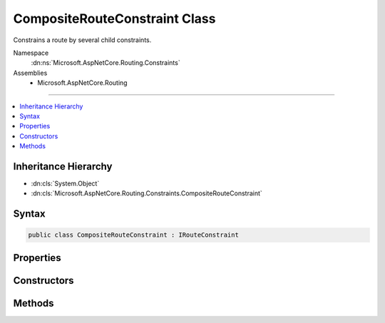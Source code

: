 

CompositeRouteConstraint Class
==============================






Constrains a route by several child constraints.


Namespace
    :dn:ns:`Microsoft.AspNetCore.Routing.Constraints`
Assemblies
    * Microsoft.AspNetCore.Routing

----

.. contents::
   :local:



Inheritance Hierarchy
---------------------


* :dn:cls:`System.Object`
* :dn:cls:`Microsoft.AspNetCore.Routing.Constraints.CompositeRouteConstraint`








Syntax
------

.. code-block:: csharp

    public class CompositeRouteConstraint : IRouteConstraint








.. dn:class:: Microsoft.AspNetCore.Routing.Constraints.CompositeRouteConstraint
    :hidden:

.. dn:class:: Microsoft.AspNetCore.Routing.Constraints.CompositeRouteConstraint

Properties
----------

.. dn:class:: Microsoft.AspNetCore.Routing.Constraints.CompositeRouteConstraint
    :noindex:
    :hidden:

    
    .. dn:property:: Microsoft.AspNetCore.Routing.Constraints.CompositeRouteConstraint.Constraints
    
        
    
        
        Gets the child constraints that must match for this constraint to match.
    
        
        :rtype: System.Collections.Generic.IEnumerable<System.Collections.Generic.IEnumerable`1>{Microsoft.AspNetCore.Routing.IRouteConstraint<Microsoft.AspNetCore.Routing.IRouteConstraint>}
    
        
        .. code-block:: csharp
    
            public IEnumerable<IRouteConstraint> Constraints
            {
                get;
            }
    

Constructors
------------

.. dn:class:: Microsoft.AspNetCore.Routing.Constraints.CompositeRouteConstraint
    :noindex:
    :hidden:

    
    .. dn:constructor:: Microsoft.AspNetCore.Routing.Constraints.CompositeRouteConstraint.CompositeRouteConstraint(System.Collections.Generic.IEnumerable<Microsoft.AspNetCore.Routing.IRouteConstraint>)
    
        
    
        
        Initializes a new instance of the :any:`Microsoft.AspNetCore.Routing.Constraints.CompositeRouteConstraint` class.
    
        
    
        
        :param constraints: The child constraints that must match for this constraint to match.
        
        :type constraints: System.Collections.Generic.IEnumerable<System.Collections.Generic.IEnumerable`1>{Microsoft.AspNetCore.Routing.IRouteConstraint<Microsoft.AspNetCore.Routing.IRouteConstraint>}
    
        
        .. code-block:: csharp
    
            public CompositeRouteConstraint(IEnumerable<IRouteConstraint> constraints)
    

Methods
-------

.. dn:class:: Microsoft.AspNetCore.Routing.Constraints.CompositeRouteConstraint
    :noindex:
    :hidden:

    
    .. dn:method:: Microsoft.AspNetCore.Routing.Constraints.CompositeRouteConstraint.Match(Microsoft.AspNetCore.Http.HttpContext, Microsoft.AspNetCore.Routing.IRouter, System.String, Microsoft.AspNetCore.Routing.RouteValueDictionary, Microsoft.AspNetCore.Routing.RouteDirection)
    
        
    
        
        :type httpContext: Microsoft.AspNetCore.Http.HttpContext
    
        
        :type route: Microsoft.AspNetCore.Routing.IRouter
    
        
        :type routeKey: System.String
    
        
        :type values: Microsoft.AspNetCore.Routing.RouteValueDictionary
    
        
        :type routeDirection: Microsoft.AspNetCore.Routing.RouteDirection
        :rtype: System.Boolean
    
        
        .. code-block:: csharp
    
            public bool Match(HttpContext httpContext, IRouter route, string routeKey, RouteValueDictionary values, RouteDirection routeDirection)
    

